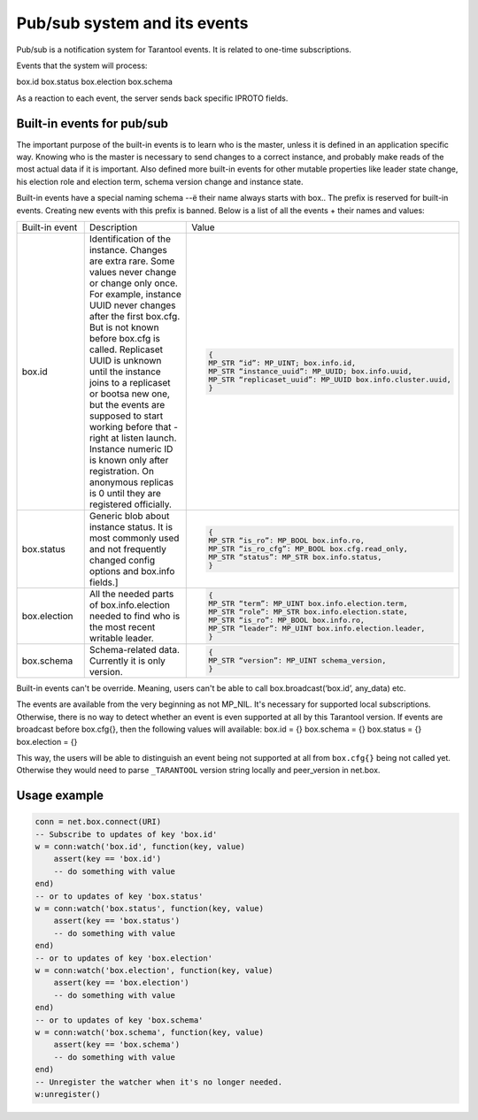 .. _vshard-pubsub:

Pub/sub system and its events
=============================

Pub/sub is a notification system for Tarantool events.
It is related to one-time subscriptions.

Events that the system will process:

box.id
box.status
box.election
box.schema

As a reaction to each event, the server sends back specific IPROTO fields.

Built-in events for pub/sub
---------------------------

The important purpose of the built-in events is to learn who is the
master, unless it is defined in an application specific way. Knowing who
is the master is necessary to send changes to a correct instance, and
probably make reads of the most actual data if it is important. Also
defined more built-in events for other mutable properties like leader
state change, his election role and election term, schema version change
and instance state.

Built-in events have a special naming schema --ё their name always starts
with box.. The prefix is reserved for built-in events. Creating new events
with this prefix is banned. Below is a list of all the events + their names
and values:

..  container:: table

    ..  list-table::
        :widths: 20 40 40

        *   -   Built-in event
            -   Description
            -   Value

        *   -   box.id
            -   Identification of the instance. Changes are extra rare. Some
                values never change or change only once. For example, instance UUID never
                changes after the first box.cfg. But is not known before box.cfg is called.
                Replicaset UUID is unknown until the instance joins to a replicaset or
                bootsa new one, but the events are supposed to start working before that -
                right at listen launch. Instance numeric ID is known only after
                registration. On anonymous replicas is 0 until they are registered officially.
            -   ..  code-block:: lua

                    {
                    MP_STR “id”: MP_UINT; box.info.id,
                    MP_STR “instance_uuid”: MP_UUID; box.info.uuid,
                    MP_STR “replicaset_uuid”: MP_UUID box.info.cluster.uuid,
                    }

        *   -   box.status
            -   Generic blob about instance status. It is most commonly used
                and not frequently changed config options and box.info fields.]
            -   ..  code-block:: lua

                    {
                    MP_STR “is_ro”: MP_BOOL box.info.ro,
                    MP_STR “is_ro_cfg”: MP_BOOL box.cfg.read_only,
                    MP_STR “status”: MP_STR box.info.status,
                    }

        *   -   box.election
            -   All the needed parts of box.info.election needed to find who is the most recent writable leader.
            -   ..  code-block:: lua

                    {
                    MP_STR “term”: MP_UINT box.info.election.term,
                    MP_STR “role”: MP_STR box.info.election.state,
                    MP_STR “is_ro”: MP_BOOL box.info.ro,
                    MP_STR “leader”: MP_UINT box.info.election.leader,
                    }

        *   -   box.schema
            -   Schema-related data. Currently it is only version.
            -   ..  code-block:: lua

                    {
                    MP_STR “version”: MP_UINT schema_version,
                    }

Built-in events can't be override. Meaning, users can't be able to call
box.broadcast(‘box.id’, any_data) etc.

The events are available from the very beginning as not MP_NIL. It's
necessary for supported local subscriptions. Otherwise, there is no way to detect
whether an event is even supported at all by this Tarantool version. If
events are broadcast before box.cfg{}, then the following values will
available:
box.id = {}
box.schema = {}
box.status = {}
box.election = {}

This way, the users will be able to distinguish an event being not supported
at all from ``box.cfg{}`` being not called yet. Otherwise they would need to
parse ``_TARANTOOL`` version string locally and peer_version in net.box.

Usage example
-------------

..  code-block:: lua

    conn = net.box.connect(URI)
    -- Subscribe to updates of key 'box.id'
    w = conn:watch('box.id', function(key, value)
        assert(key == 'box.id')
        -- do something with value
    end)
    -- or to updates of key 'box.status'
    w = conn:watch('box.status', function(key, value)
        assert(key == 'box.status')
        -- do something with value
    end)
    -- or to updates of key 'box.election'
    w = conn:watch('box.election', function(key, value)
        assert(key == 'box.election')
        -- do something with value
    end)
    -- or to updates of key 'box.schema'
    w = conn:watch('box.schema', function(key, value)
        assert(key == 'box.schema')
        -- do something with value
    end)
    -- Unregister the watcher when it's no longer needed.
    w:unregister()


